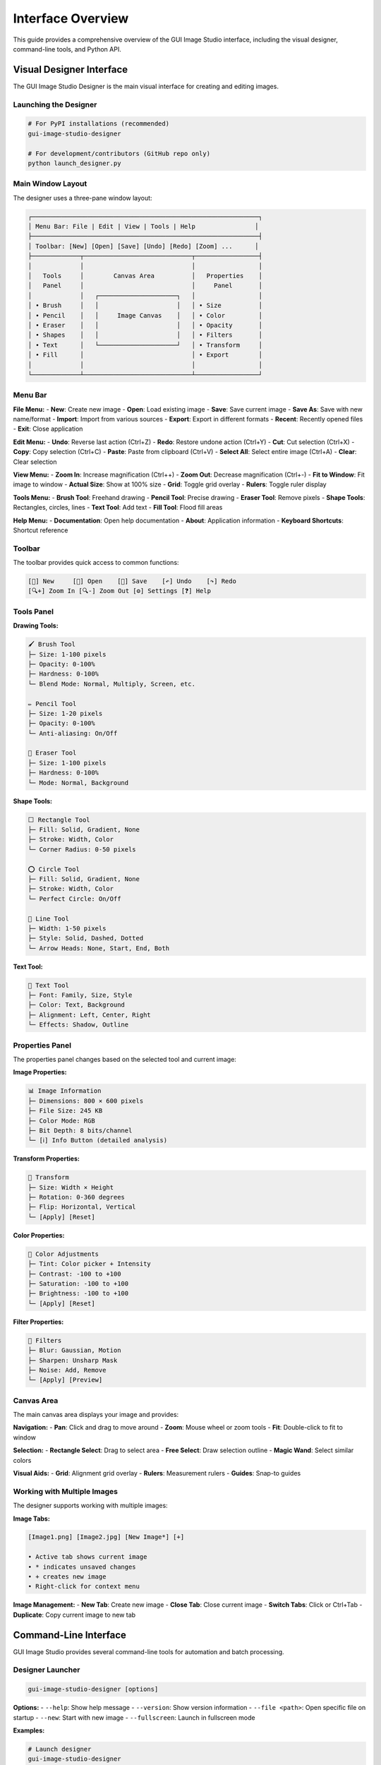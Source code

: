 Interface Overview
==================

This guide provides a comprehensive overview of the GUI Image Studio interface, including the visual designer, command-line tools, and Python API.

Visual Designer Interface
--------------------------

The GUI Image Studio Designer is the main visual interface for creating and editing images.

Launching the Designer
~~~~~~~~~~~~~~~~~~~~~~

.. code-block:: bash

    # For PyPI installations (recommended)
    gui-image-studio-designer

    # For development/contributors (GitHub repo only)
    python launch_designer.py

Main Window Layout
~~~~~~~~~~~~~~~~~~

The designer uses a three-pane window layout:

.. code-block:: text

    ┌─────────────────────────────────────────────────────────────┐
    │ Menu Bar: File | Edit | View | Tools | Help                │
    ├─────────────────────────────────────────────────────────────┤
    │ Toolbar: [New] [Open] [Save] [Undo] [Redo] [Zoom] ...      │
    ├─────────────┬─────────────────────────────┬─────────────────┤
    │             │                             │                 │
    │   Tools     │        Canvas Area          │   Properties    │
    │   Panel     │                             │     Panel       │
    │             │   ┌─────────────────────┐   │                 │
    │ • Brush     │   │                     │   │ • Size          │
    │ • Pencil    │   │     Image Canvas    │   │ • Color         │
    │ • Eraser    │   │                     │   │ • Opacity       │
    │ • Shapes    │   │                     │   │ • Filters       │
    │ • Text      │   └─────────────────────┘   │ • Transform     │
    │ • Fill      │                             │ • Export        │
    │             │                             │                 │
    └─────────────┴─────────────────────────────┴─────────────────┘

Menu Bar
~~~~~~~~

**File Menu:**
- **New**: Create new image
- **Open**: Load existing image
- **Save**: Save current image
- **Save As**: Save with new name/format
- **Import**: Import from various sources
- **Export**: Export in different formats
- **Recent**: Recently opened files
- **Exit**: Close application

**Edit Menu:**
- **Undo**: Reverse last action (Ctrl+Z)
- **Redo**: Restore undone action (Ctrl+Y)
- **Cut**: Cut selection (Ctrl+X)
- **Copy**: Copy selection (Ctrl+C)
- **Paste**: Paste from clipboard (Ctrl+V)
- **Select All**: Select entire image (Ctrl+A)
- **Clear**: Clear selection

**View Menu:**
- **Zoom In**: Increase magnification (Ctrl++)
- **Zoom Out**: Decrease magnification (Ctrl+-)
- **Fit to Window**: Fit image to window
- **Actual Size**: Show at 100% size
- **Grid**: Toggle grid overlay
- **Rulers**: Toggle ruler display

**Tools Menu:**
- **Brush Tool**: Freehand drawing
- **Pencil Tool**: Precise drawing
- **Eraser Tool**: Remove pixels
- **Shape Tools**: Rectangles, circles, lines
- **Text Tool**: Add text
- **Fill Tool**: Flood fill areas

**Help Menu:**
- **Documentation**: Open help documentation
- **About**: Application information
- **Keyboard Shortcuts**: Shortcut reference

Toolbar
~~~~~~~

The toolbar provides quick access to common functions:

.. code-block:: text

    [📄] New     [📁] Open    [💾] Save    [↶] Undo    [↷] Redo
    [🔍+] Zoom In [🔍-] Zoom Out [⚙️] Settings [❓] Help

Tools Panel
~~~~~~~~~~~

**Drawing Tools:**

.. code-block:: text

    🖌️ Brush Tool
    ├─ Size: 1-100 pixels
    ├─ Opacity: 0-100%
    ├─ Hardness: 0-100%
    └─ Blend Mode: Normal, Multiply, Screen, etc.

    ✏️ Pencil Tool
    ├─ Size: 1-20 pixels
    ├─ Opacity: 0-100%
    └─ Anti-aliasing: On/Off

    🧽 Eraser Tool
    ├─ Size: 1-100 pixels
    ├─ Hardness: 0-100%
    └─ Mode: Normal, Background

**Shape Tools:**

.. code-block:: text

    ⬜ Rectangle Tool
    ├─ Fill: Solid, Gradient, None
    ├─ Stroke: Width, Color
    └─ Corner Radius: 0-50 pixels

    ⭕ Circle Tool
    ├─ Fill: Solid, Gradient, None
    ├─ Stroke: Width, Color
    └─ Perfect Circle: On/Off

    📏 Line Tool
    ├─ Width: 1-50 pixels
    ├─ Style: Solid, Dashed, Dotted
    └─ Arrow Heads: None, Start, End, Both

**Text Tool:**

.. code-block:: text

    📝 Text Tool
    ├─ Font: Family, Size, Style
    ├─ Color: Text, Background
    ├─ Alignment: Left, Center, Right
    └─ Effects: Shadow, Outline

Properties Panel
~~~~~~~~~~~~~~~~

The properties panel changes based on the selected tool and current image:

**Image Properties:**

.. code-block:: text

    📊 Image Information
    ├─ Dimensions: 800 × 600 pixels
    ├─ File Size: 245 KB
    ├─ Color Mode: RGB
    ├─ Bit Depth: 8 bits/channel
    └─ [ℹ️] Info Button (detailed analysis)

**Transform Properties:**

.. code-block:: text

    🔄 Transform
    ├─ Size: Width × Height
    ├─ Rotation: 0-360 degrees
    ├─ Flip: Horizontal, Vertical
    └─ [Apply] [Reset]

**Color Properties:**

.. code-block:: text

    🎨 Color Adjustments
    ├─ Tint: Color picker + Intensity
    ├─ Contrast: -100 to +100
    ├─ Saturation: -100 to +100
    ├─ Brightness: -100 to +100
    └─ [Apply] [Reset]

**Filter Properties:**

.. code-block:: text

    🔧 Filters
    ├─ Blur: Gaussian, Motion
    ├─ Sharpen: Unsharp Mask
    ├─ Noise: Add, Remove
    └─ [Apply] [Preview]

Canvas Area
~~~~~~~~~~~

The main canvas area displays your image and provides:

**Navigation:**
- **Pan**: Click and drag to move around
- **Zoom**: Mouse wheel or zoom tools
- **Fit**: Double-click to fit to window

**Selection:**
- **Rectangle Select**: Drag to select area
- **Free Select**: Draw selection outline
- **Magic Wand**: Select similar colors

**Visual Aids:**
- **Grid**: Alignment grid overlay
- **Rulers**: Measurement rulers
- **Guides**: Snap-to guides

Working with Multiple Images
~~~~~~~~~~~~~~~~~~~~~~~~~~~~

The designer supports working with multiple images:

**Image Tabs:**

.. code-block:: text

    [Image1.png] [Image2.jpg] [New Image*] [+]

    • Active tab shows current image
    • * indicates unsaved changes
    • + creates new image
    • Right-click for context menu

**Image Management:**
- **New Tab**: Create new image
- **Close Tab**: Close current image
- **Switch Tabs**: Click or Ctrl+Tab
- **Duplicate**: Copy current image to new tab

Command-Line Interface
----------------------

GUI Image Studio provides several command-line tools for automation and batch processing.

Designer Launcher
~~~~~~~~~~~~~~~~~

.. code-block:: bash

    gui-image-studio-designer [options]

**Options:**
- ``--help``: Show help message
- ``--version``: Show version information
- ``--file <path>``: Open specific file on startup
- ``--new``: Start with new image
- ``--fullscreen``: Launch in fullscreen mode

**Examples:**

.. code-block:: bash

    # Launch designer
    gui-image-studio-designer

    # Open specific file
    gui-image-studio-designer --file my_image.png

    # Start with new image
    gui-image-studio-designer --new

Sample Creator
~~~~~~~~~~~~~~

.. code-block:: bash

    gui-image-studio-create-samples [options]

**Options:**
- ``--output <dir>``: Output directory (default: sample_images)
- ``--count <n>``: Number of samples to create
- ``--size <WxH>``: Image dimensions
- ``--formats <list>``: File formats to create

**Examples:**

.. code-block:: bash

    # Create default samples
    gui-image-studio-create-samples

    # Create in specific directory
    gui-image-studio-create-samples --output test_images

    # Create specific size samples
    gui-image-studio-create-samples --size 256x256

Image Generator
~~~~~~~~~~~~~~~

.. code-block:: bash

    gui-image-studio-generate [options]

**Options:**
- ``--folder <path>``: Input folder path
- ``--output <file>``: Output Python file
- ``--quality <n>``: Compression quality (1-100)
- ``--recursive``: Process subfolders
- ``--formats <list>``: Include specific formats only

**Examples:**

.. code-block:: bash

    # Basic generation
    gui-image-studio-generate --folder images/ --output embedded.py

    # High quality with recursion
    gui-image-studio-generate \
      --folder assets/ \
      --output resources.py \
      --quality 95 \
      --recursive

    # Specific formats only
    gui-image-studio-generate \
      --folder icons/ \
      --output icons.py \
      --formats png,svg

Python API Interface
--------------------

The Python API provides programmatic access to all functionality.

Core Functions
~~~~~~~~~~~~~~

**get_image() Function:**

.. code-block:: python

    from gui_image_studio import get_image

    # Basic usage
    image = get_image("my_image.png", framework="tkinter")

    # With transformations
    image = get_image(
        "photo.jpg",
        framework="customtkinter",
        size=(200, 200),
        rotate=45,
        tint_color=(255, 0, 0),
        tint_intensity=0.3,
        contrast=1.2,
        saturation=1.1,
        grayscale=False,
        transparency=1.0,
        theme="dark"
    )

**embed_images_from_folder() Function:**

.. code-block:: python

    from gui_image_studio import embed_images_from_folder

    # Basic embedding
    embed_images_from_folder(
        folder_path="images/",
        output_file="embedded_images.py",
        compression_quality=85
    )

**create_sample_images() Function:**

.. code-block:: python

    from gui_image_studio import create_sample_images

    # Create samples in default location
    create_sample_images()

    # Create in specific directory
    create_sample_images(output_dir="my_samples")

**Launching the Visual Designer:**

.. code-block:: bash

    # Launch the visual designer
    gui-image-studio-designer

.. code-block:: python

    # Or from Python using subprocess
    import subprocess
    subprocess.run(["gui-image-studio-designer"])

Integration Patterns
~~~~~~~~~~~~~~~~~~~~~

**Tkinter Integration:**

.. code-block:: python

    import tkinter as tk
    from gui_image_studio import get_image

    class MyApp:
        def __init__(self, root):
            self.root = root

            # Load images
            self.icon = get_image("icon.png", framework="tkinter", size=(32, 32))
            self.bg = get_image("background.jpg", framework="tkinter", size=(800, 600))

            # Use in widgets
            self.setup_ui()

        def setup_ui(self):
            # Background label
            bg_label = tk.Label(self.root, image=self.bg)
            bg_label.place(x=0, y=0)

            # Icon button
            icon_btn = tk.Button(
                self.root,
                image=self.icon,
                text="Click Me",
                compound=tk.LEFT
            )
            icon_btn.pack(pady=20)

**CustomTkinter Integration:**

.. code-block:: python

    import customtkinter as ctk
    from gui_image_studio import get_image

    class ModernApp:
        def __init__(self):
            self.root = ctk.CTk()

            # Set theme
            ctk.set_appearance_mode("dark")

            # Load themed images
            self.load_images()
            self.setup_ui()

        def load_images(self):
            self.logo = get_image(
                "logo.png",
                framework="customtkinter",
                size=(100, 100),
                theme="dark"
            )

        def setup_ui(self):
            # Logo display
            logo_label = ctk.CTkLabel(
                self.root,
                image=self.logo,
                text=""
            )
            logo_label.pack(pady=20)

Keyboard Shortcuts
------------------

**Global Shortcuts:**

.. code-block:: text

    File Operations:
    Ctrl+N          New image
    Ctrl+O          Open image
    Ctrl+S          Save image
    Ctrl+Shift+S    Save As
    Ctrl+Q          Quit application

    Edit Operations:
    Ctrl+Z          Undo
    Ctrl+Y          Redo
    Ctrl+X          Cut
    Ctrl+C          Copy
    Ctrl+V          Paste
    Ctrl+A          Select All
    Delete          Clear selection

    View Operations:
    Ctrl++          Zoom In
    Ctrl+-          Zoom Out
    Ctrl+0          Actual Size
    Ctrl+F          Fit to Window
    F11             Toggle Fullscreen

**Tool Shortcuts:**

.. code-block:: text

    B               Brush Tool
    P               Pencil Tool
    E               Eraser Tool
    R               Rectangle Tool
    C               Circle Tool
    L               Line Tool
    T               Text Tool
    F               Fill Tool
    M               Move Tool
    S               Select Tool

**Modifier Keys:**

.. code-block:: text

    Shift           Constrain proportions/angles
    Ctrl            Precision mode
    Alt             Alternative behavior
    Space           Temporary pan tool

Customization Options
---------------------

Theme Customization
~~~~~~~~~~~~~~~~~~~

The designer supports theme customization:

.. code-block:: bash

    # Launch with theme options
    gui-image-studio-designer --theme dark

.. code-block:: python

    # Or programmatically with theme setup
    import customtkinter as ctk
    import subprocess

    # Set global theme
    ctk.set_appearance_mode("dark")  # "light", "dark", "system"
    ctk.set_default_color_theme("blue")  # "blue", "green", "dark-blue"

    # Launch with theme
    subprocess.run(["gui-image-studio-designer", "--theme", "dark"])

Workspace Layout
~~~~~~~~~~~~~~~~

Customize the workspace layout:

**Panel Arrangement:**
- Drag panels to reposition
- Resize panels by dragging borders
- Hide/show panels via View menu
- Save layout preferences

**Toolbar Customization:**
- Right-click toolbar to customize
- Add/remove tool buttons
- Rearrange button order
- Create custom tool groups

Settings and Preferences
~~~~~~~~~~~~~~~~~~~~~~~~

Access settings through **Edit → Preferences**:

**General Settings:**
- Default image size
- Auto-save interval
- Recent files count
- Startup behavior

**Tool Settings:**
- Default brush size
- Color picker behavior
- Selection options
- Grid settings

**Performance Settings:**
- Memory usage limits
- Undo history size
- Preview quality
- Hardware acceleration

Accessibility Features
----------------------

GUI Image Studio includes accessibility features:

**Visual Accessibility:**
- High contrast themes
- Scalable UI elements
- Customizable font sizes
- Color blind friendly palettes

**Keyboard Accessibility:**
- Full keyboard navigation
- Tab order optimization
- Shortcut key customization
- Screen reader compatibility

**Motor Accessibility:**
- Adjustable click sensitivity
- Sticky keys support
- Mouse alternatives
- Touch screen support

Tips and Best Practices
------------------------

Workflow Optimization
~~~~~~~~~~~~~~~~~~~~~

1. **Use Keyboard Shortcuts**: Learn common shortcuts for faster work
2. **Customize Workspace**: Arrange panels for your workflow
3. **Save Templates**: Create templates for common image sizes
4. **Use Layers**: Work non-destructively when possible

Performance Tips
~~~~~~~~~~~~~~~~

1. **Appropriate Image Sizes**: Don't work with unnecessarily large images
2. **Regular Saves**: Save work frequently to prevent data loss
3. **Memory Management**: Close unused images to free memory
4. **Hardware Acceleration**: Enable if available

Quality Guidelines
~~~~~~~~~~~~~~~~~~

1. **Use High Quality Sources**: Start with the best possible images
2. **Appropriate Formats**: PNG for graphics, JPEG for photos
3. **Compression Settings**: Balance file size and quality
4. **Color Management**: Use consistent color profiles

Getting Help
------------

**Built-in Help:**
- Press F1 for context-sensitive help
- Use Help menu for documentation
- Hover over tools for tooltips

**Online Resources:**
- Documentation: https://stntg.github.io/gui-image-studio/
- Examples: :doc:`../examples/index`
- API Reference: :doc:`../api/index`

**Community Support:**
- GitHub Issues: Report bugs and request features
- Discussions: Ask questions and share tips
- Examples Gallery: See what others have created

Next Steps
----------

Now that you understand the interface:

1. **Try the Tools**: :doc:`image_processing`
2. **Learn Advanced Features**: :doc:`../examples/index`
3. **Explore API Integration**: :doc:`api_usage`
4. **Build Your First App**: :doc:`gui_development`

